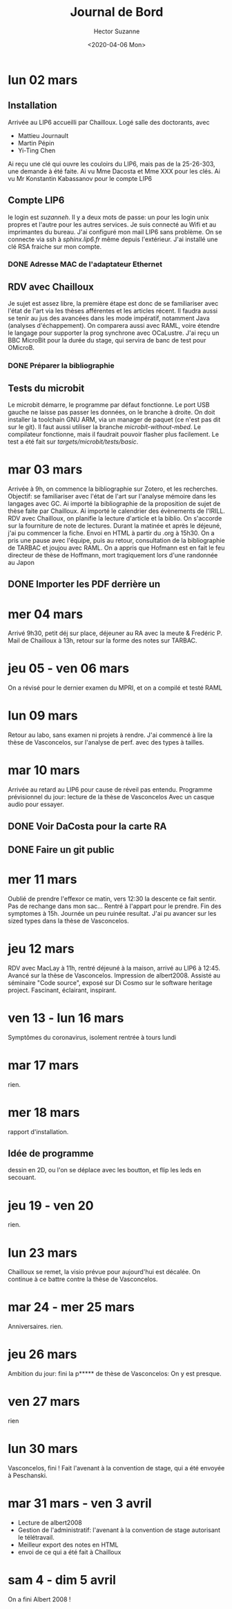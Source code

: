 #+TITLE:Journal de Bord
#+AUTHOR: Hector Suzanne
#+DATE:<2020-04-06 Mon>

* lun 02 mars
** Installation
Arrivée au LIP6 accueilli par Chailloux.
Logé salle des doctorants, avec
- Mattieu Journault
- Martin Pépin
- Yi-Ting Chen
Ai reçu une clé qui ouvre les couloirs du LIP6, mais pas de la 25-26-303, une
demande à été faite. Ai vu Mme Dacosta et Mme XXX pour les clés. Ai vu Mr
Konstantin Kabassanov pour le compte LIP6
** Compte LIP6
le login est /suzanneh/. Il y a deux mots de passe: un pour les login unix
propres et l'autre pour les autres services. Je suis connecté au Wifi et au
imprimantes du bureau. J'ai configuré mon mail LIP6 sans problème. On se
connecte via ssh à /sphinx.lip6.fr/ même depuis l'extérieur. J'ai installé une
clé RSA fraiche sur mon compte.
*** DONE Adresse MAC de l'adaptateur Ethernet
** RDV avec Chailloux
Je sujet est assez libre, la première étape est donc de se familiariser avec
l'état de l'art via les thèses afférentes et les articles récent. Il faudra
aussi se tenir au jus des avancées dans les mode impératif, notamment Java
(analyses d'échappement). On comparera aussi avec RAML, voire étendre le langage
pour supporter la prog synchrone avec OCaLustre.
J'ai reçu un BBC MicroBit pour la durée du stage, qui servira de banc de test
pour OMicroB.
*** DONE Préparer la bibliographie
** Tests du microbit
Le microbit démarre, le programme par défaut fonctionne.
Le port USB gauche ne laisse pas passer les données, on le branche à droite.
On doit installer la toolchain GNU ARM, via un manager de paquet (ce n'est pas
dit sur le git). Il faut aussi utiliser la branche /microbit-without-mbed/.
Le compilateur fonctionne, mais il faudrait pouvoir flasher plus facilement. Le
test a été fait sur /targets/microbit/tests/basic/.
* mar 03 mars
Arrivée à 9h, on commence la bibliographie sur Zotero, et les recherches.
Objectif: se familiariser avec l'état de l'art sur l'analyse mémoire dans les
langages avec GC. Ai importé la bibliographie de la proposition de sujet de
thèse faite par Chailloux. Ai importé le calendrier des évènements de l'IRILL.
RDV avec Chailloux, on planifie la lecture d'article et la biblio. On s'accorde
sur la fourniture de note de lectures.
Durant la matinée et après le déjeuné, j'ai pu commencer la fiche. Envoi en HTML
à partir du .org à 15h30. On a pris une pause avec l'équipe, puis au retour,
consultation de la bibliographie de TARBAC et joujou avec RAML. On a appris que
Hofmann est en fait le feu directeur de thèse de Hoffmann, mort tragiquement
lors d'une randonnée au Japon
** DONE Importer les PDF derrière un
* mer 04 mars
Arrivé 9h30, petit déj sur place, déjeuner au RA avec la meute & Fredéric P.
Mail de Chailloux à 13h, retour sur la forme des notes sur TARBAC.
* jeu 05 - ven 06 mars
On a révisé pour le dernier examen du MPRI, et on a compilé et testé RAML
* lun 09 mars
Retour au labo, sans examen ni projets à rendre. J'ai commencé à lire la thèse
de Vasconcelos, sur l'analyse de perf.  avec des types à tailles.
* mar 10 mars
Arrivée au retard au LIP6 pour cause de réveil pas entendu.
Programme prévisionnel du jour: lecture de la thèse de Vasconcelos
Avec un casque audio pour essayer.
** DONE Voir DaCosta pour la carte RA
** DONE Faire un git public
* mer 11 mars
Oublié de prendre l'effexor ce matin, vers 12:30 la descente ce fait sentir.
Pas de rechange dans mon sac... Rentré à l'appart pour le prendre. Fin des
symptomes à 15h. Journée un peu ruinée resultat. J'ai pu avancer sur les sized
types dans la thèse de Vasconcelos.
* jeu 12 mars
RDV avec MacLay à 11h, rentré déjeuné à la maison, arrivé au LIP6 à 12:45.
Avancé sur la thèse de Vasconcelos. Impression de albert2008.
Assisté au séminaire "Code source", exposé sur Di Cosmo sur le software heritage
project. Fascinant, éclairant, inspirant.

* ven 13 - lun 16 mars
Symptômes du coronavirus, isolement
rentrée à tours lundi
* mar 17 mars
rien.
* mer 18 mars
rapport d'installation.
** Idée de programme
dessin en 2D, ou l'on se déplace avec les boutton, et flip les leds en secouant.
* jeu 19 - ven 20
rien.
* lun 23 mars
Chailloux se remet, la visio prévue pour aujourd'hui est décalée.
On continue à ce battre contre la thèse de Vasconcelos.
* mar 24 - mer 25 mars
Anniversaires. rien.
* jeu 26 mars
Ambition du jour: fini la p***** de thèse de Vasconcelos: On y est presque.
* ven 27 mars
rien
* lun 30 mars
Vasconcelos, fini !
Fait l'avenant à la convention de stage, qui a été envoyée à Peschanski.
* mar 31 mars - ven 3 avril
- Lecture de albert2008
- Gestion de l'administratif: l'avenant à la convention de stage autorisant le télétravail.
- Meilleur export des notes en HTML
- envoi de ce qui a été fait à Chailloux
* sam 4 - dim 5 avril
On a fini Albert 2008 !
